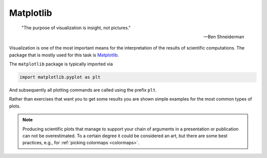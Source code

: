 .. _sec_matplotlib:

==========
Matplotlib
==========

.. epigraph::

    "The purpose of visualization is insight, not pictures."

    ---Ben Shneiderman

Visualization is one of the most important means for the interpretation of
the results of scientific computations. The package that is mostly used for
this task is Matplotlib_.

The ``matplotlib`` package is typically imported via

.. code-block:: python

    import matplotlib.pyplot as plt

And subsequently all plotting commands are called using the prefix ``plt``.

Rather than exercises that want you to get some results you are shown simple
examples for the most common types of plots.

.. note::

    Producing scientific plots that manage to support your chain of arguments
    in a presentation or publication can not be overestimated. To a certain
    degree it could be considered an art, but there are some best practices,
    e.g., for :ref:`picking colormaps <colormaps>`.

.. _Matplotlib: http://matplotlib.org/
